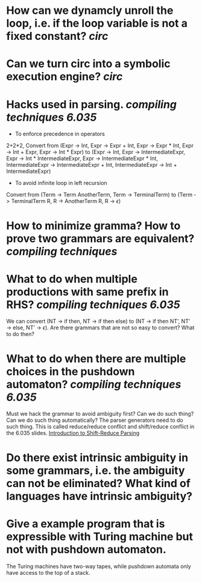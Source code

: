 * How can we dynamcly unroll the loop, i.e. if the loop variable is not a fixed constant? [[circ]]
* Can we turn circ into a symbolic execution engine? [[circ]]
* Hacks used in parsing. [[compiling techniques]] [[6.035]] 
+ To enforce precedence in operators
2+2*2, Convert from (Expr -> Int, Expr -> Expr + Int, Expr -> Expr * Int, Expr -> Int + Expr, Expr -> Int * Expr) to (Expr -> Int, Expr -> IntermediateExpr, Expr -> Int * IntermediateExpr, Expr -> IntermediateExpr * Int, IntermediateExpr -> IntermediateExpr + Int, IntermediateExpr -> Int + IntermediateExpr)
+ To avoid infinite loop in left recursion
Convert from (Term -> Term AnotherTerm, Term -> TerminalTerm) to (Term -> TerminalTerm R, R -> AnotherTerm R, R -> \(\epsilon\))
* How to minimize gramma? How to prove two grammars are equivalent? [[compiling techniques]]
* What to do when multiple productions with same prefix in RHS? [[compiling techniques]] [[6.035]] 
We can convert (NT → if then, NT → if then else) to (NT → if then NT’, NT’ → else, NT’ → \(\epsilon\)). Are there grammars that are not so easy to convert? What to do then?
* What to do when there are multiple choices in the pushdown automaton? [[compiling techniques]] [[6.035]]
Must we hack the grammar to avoid ambiguity first? Can we do such thing? Can we do such thing automatically? The parser generators need to do such thing.
This is called reduce/reduce conflict and shift/reduce conflict in the 6.035 slides. [[https://raw.githubusercontent.com/6035/sp22/main/materials/lecture/lec04-f19-shift-reduce-parsing.pdf][Introduction to Shift-Reduce Parsing]]
* Do there exist intrinsic ambiguity in some grammars, i.e. the ambiguity can not be eliminated? What kind of languages have intrinsic ambiguity?
* Give a example program that is expressible with Turing machine but not with pushdown automaton.
The Turing machines have two-way tapes, while pushdown automata only have access to the top of a stack.